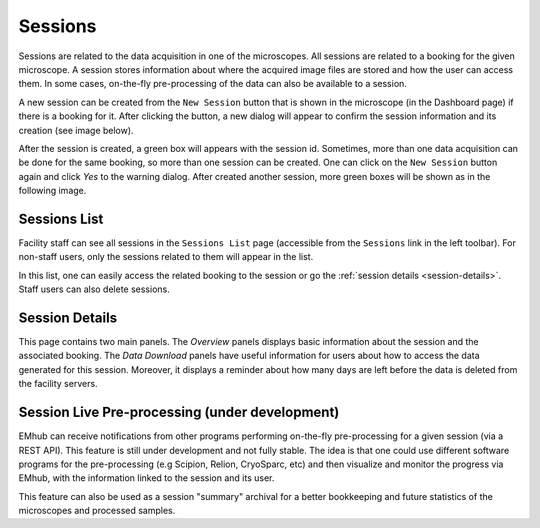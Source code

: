 
========
Sessions
========

Sessions are related to the data acquisition in one of the microscopes. All sessions are related to a
booking for the given microscope. A session stores information about where the acquired image files are
stored and how the user can access them. In some cases, on-the-fly pre-processing of the data can also be
available to a session.

A new session can be created from the ``New Session`` button that is shown in the microscope (in the Dashboard page)
if there is a booking for it. After clicking the button, a new dialog will appear to confirm the session
information and its creation (see image below).

.. image:: https://github.com/3dem/emhub/wiki/images/session-new.png
   :width: 100%

After the session is created, a green box will appears with the session id. Sometimes, more than one data acquisition
can be done for the same booking, so more than one session can be created. One can click on the ``New Session`` button
again and click `Yes` to the warning dialog. After created another session, more green boxes will be shown as in the
following image.

.. image:: https://github.com/3dem/emhub/wiki/images/session-pills.png
   :width: 50%


Sessions List
=============

Facility staff can see all sessions in the ``Sessions List`` page (accessible from the ``Sessions`` link in the left
toolbar). For non-staff users, only the sessions related to them will appear in the list.

.. image:: https://github.com/3dem/emhub/wiki/images/sessions-list.png
   :width: 100%

In this list, one can easily access the related booking to the session or go the :ref:`session details <session-details>`.
Staff users can also delete sessions.


.. _session-details:

Session Details
===============

.. image:: https://github.com/3dem/emhub/wiki/images/session-details.png
   :width: 100%

This page contains two main panels. The `Overview` panels displays basic information about the session
and the associated booking. The `Data Download` panels have useful information for users about how to
access the data generated for this session. Moreover, it displays a reminder about how many days are left
before the data is deleted from the facility servers.


Session Live Pre-processing (under development)
===============================================

EMhub can receive notifications from other programs performing on-the-fly pre-processing for a given session
(via a REST API). This feature is still under development and not fully stable. The idea is that one could
use different software programs for the pre-processing (e.g Scipion, Relion, CryoSparc, etc) and then visualize
and monitor the progress via EMhub, with the information linked to the session and its user.

.. image:: https://github.com/3dem/emhub/wiki/images/session-preprocessing.png
   :width: 100%

This feature can also be used as a session "summary" archival for a better bookkeeping and future statistics
of the microscopes and processed samples.